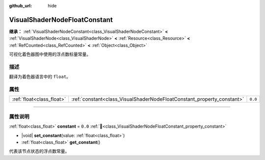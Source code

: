 :github_url: hide

.. DO NOT EDIT THIS FILE!!!
.. Generated automatically from Godot engine sources.
.. Generator: https://github.com/godotengine/godot/tree/4.4/doc/tools/make_rst.py.
.. XML source: https://github.com/godotengine/godot/tree/4.4/doc/classes/VisualShaderNodeFloatConstant.xml.

.. _class_VisualShaderNodeFloatConstant:

VisualShaderNodeFloatConstant
=============================

**继承：** :ref:`VisualShaderNodeConstant<class_VisualShaderNodeConstant>` **<** :ref:`VisualShaderNode<class_VisualShaderNode>` **<** :ref:`Resource<class_Resource>` **<** :ref:`RefCounted<class_RefCounted>` **<** :ref:`Object<class_Object>`

可视化着色器图中使用的浮点数标量常量。

.. rst-class:: classref-introduction-group

描述
----

翻译为着色器语言中的 ``float``\ 。

.. rst-class:: classref-reftable-group

属性
----

.. table::
   :widths: auto

   +---------------------------+------------------------------------------------------------------------+---------+
   | :ref:`float<class_float>` | :ref:`constant<class_VisualShaderNodeFloatConstant_property_constant>` | ``0.0`` |
   +---------------------------+------------------------------------------------------------------------+---------+

.. rst-class:: classref-section-separator

----

.. rst-class:: classref-descriptions-group

属性说明
--------

.. _class_VisualShaderNodeFloatConstant_property_constant:

.. rst-class:: classref-property

:ref:`float<class_float>` **constant** = ``0.0`` :ref:`🔗<class_VisualShaderNodeFloatConstant_property_constant>`

.. rst-class:: classref-property-setget

- |void| **set_constant**\ (\ value\: :ref:`float<class_float>`\ )
- :ref:`float<class_float>` **get_constant**\ (\ )

代表该节点状态的浮点数常量。

.. |virtual| replace:: :abbr:`virtual (本方法通常需要用户覆盖才能生效。)`
.. |const| replace:: :abbr:`const (本方法无副作用，不会修改该实例的任何成员变量。)`
.. |vararg| replace:: :abbr:`vararg (本方法除了能接受在此处描述的参数外，还能够继续接受任意数量的参数。)`
.. |constructor| replace:: :abbr:`constructor (本方法用于构造某个类型。)`
.. |static| replace:: :abbr:`static (调用本方法无需实例，可直接使用类名进行调用。)`
.. |operator| replace:: :abbr:`operator (本方法描述的是使用本类型作为左操作数的有效运算符。)`
.. |bitfield| replace:: :abbr:`BitField (这个值是由下列位标志构成位掩码的整数。)`
.. |void| replace:: :abbr:`void (无返回值。)`
